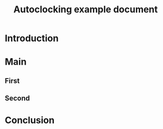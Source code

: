 #+TITLE: Autoclocking example document
#+STARTUP: showeverything
#+PROPERTY: autoclock t

* Introduction
:PROPERTIES:
:END:
:LOGBOOK:
:END:

* Main
:PROPERTIES:
:END:
:LOGBOOK:
:END:

** First
:PROPERTIES:
:END:
:LOGBOOK:
:END:

** Second
:PROPERTIES:
:END:
:LOGBOOK:
:END:

* Conclusion
:PROPERTIES:
:END:
:LOGBOOK:
:END:

